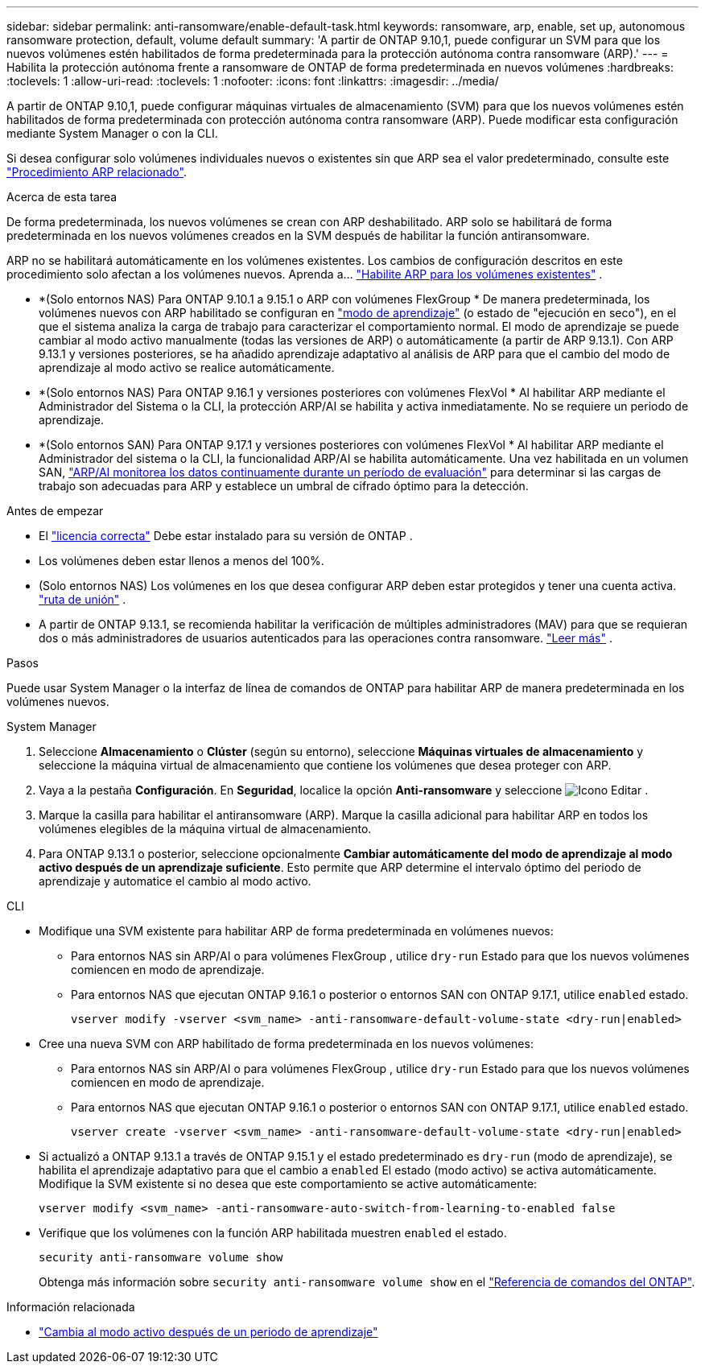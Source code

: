---
sidebar: sidebar 
permalink: anti-ransomware/enable-default-task.html 
keywords: ransomware, arp, enable, set up, autonomous ransomware protection, default, volume default 
summary: 'A partir de ONTAP 9.10,1, puede configurar un SVM para que los nuevos volúmenes estén habilitados de forma predeterminada para la protección autónoma contra ransomware (ARP).' 
---
= Habilita la protección autónoma frente a ransomware de ONTAP de forma predeterminada en nuevos volúmenes
:hardbreaks:
:toclevels: 1
:allow-uri-read: 
:toclevels: 1
:nofooter: 
:icons: font
:linkattrs: 
:imagesdir: ../media/


[role="lead"]
A partir de ONTAP 9.10,1, puede configurar máquinas virtuales de almacenamiento (SVM) para que los nuevos volúmenes estén habilitados de forma predeterminada con protección autónoma contra ransomware (ARP). Puede modificar esta configuración mediante System Manager o con la CLI.

Si desea configurar solo volúmenes individuales nuevos o existentes sin que ARP sea el valor predeterminado, consulte este link:enable-task.html["Procedimiento ARP relacionado"].

.Acerca de esta tarea
De forma predeterminada, los nuevos volúmenes se crean con ARP deshabilitado. ARP solo se habilitará de forma predeterminada en los nuevos volúmenes creados en la SVM después de habilitar la función antiransomware.

ARP no se habilitará automáticamente en los volúmenes existentes. Los cambios de configuración descritos en este procedimiento solo afectan a los volúmenes nuevos. Aprenda a... link:enable-task.html["Habilite ARP para los volúmenes existentes"] .

* *(Solo entornos NAS) Para ONTAP 9.10.1 a 9.15.1 o ARP con volúmenes FlexGroup * De manera predeterminada, los volúmenes nuevos con ARP habilitado se configuran en link:index.html#learn-about-arp-modes["modo de aprendizaje"] (o estado de "ejecución en seco"), en el que el sistema analiza la carga de trabajo para caracterizar el comportamiento normal. El modo de aprendizaje se puede cambiar al modo activo manualmente (todas las versiones de ARP) o automáticamente (a partir de ARP 9.13.1). Con ARP 9.13.1 y versiones posteriores, se ha añadido aprendizaje adaptativo al análisis de ARP para que el cambio del modo de aprendizaje al modo activo se realice automáticamente.
* *(Solo entornos NAS) Para ONTAP 9.16.1 y versiones posteriores con volúmenes FlexVol * Al habilitar ARP mediante el Administrador del Sistema o la CLI, la protección ARP/AI se habilita y activa inmediatamente. No se requiere un periodo de aprendizaje.
* *(Solo entornos SAN) Para ONTAP 9.17.1 y versiones posteriores con volúmenes FlexVol * Al habilitar ARP mediante el Administrador del sistema o la CLI, la funcionalidad ARP/AI se habilita automáticamente. Una vez habilitada en un volumen SAN, link:respond-san-entropy-eval-period.html["ARP/AI monitorea los datos continuamente durante un período de evaluación"] para determinar si las cargas de trabajo son adecuadas para ARP y establece un umbral de cifrado óptimo para la detección.


.Antes de empezar
* El link:index.html["licencia correcta"] Debe estar instalado para su versión de ONTAP .
* Los volúmenes deben estar llenos a menos del 100%.
* (Solo entornos NAS) Los volúmenes en los que desea configurar ARP deben estar protegidos y tener una cuenta activa. link:../concepts/namespaces-junction-points-concept.html["ruta de unión"] .
* A partir de ONTAP 9.13.1, se recomienda habilitar la verificación de múltiples administradores (MAV) para que se requieran dos o más administradores de usuarios autenticados para las operaciones contra ransomware. link:../multi-admin-verify/enable-disable-task.html["Leer más"] .


.Pasos
Puede usar System Manager o la interfaz de línea de comandos de ONTAP para habilitar ARP de manera predeterminada en los volúmenes nuevos.

[role="tabbed-block"]
====
.System Manager
--
. Seleccione *Almacenamiento* o *Clúster* (según su entorno), seleccione *Máquinas virtuales de almacenamiento* y seleccione la máquina virtual de almacenamiento que contiene los volúmenes que desea proteger con ARP.
. Vaya a la pestaña *Configuración*. En *Seguridad*, localice la opción *Anti-ransomware* y seleccione image:icon_pencil.gif["Icono Editar"] .
. Marque la casilla para habilitar el antiransomware (ARP). Marque la casilla adicional para habilitar ARP en todos los volúmenes elegibles de la máquina virtual de almacenamiento.
. Para ONTAP 9.13.1 o posterior, seleccione opcionalmente *Cambiar automáticamente del modo de aprendizaje al modo activo después de un aprendizaje suficiente*. Esto permite que ARP determine el intervalo óptimo del periodo de aprendizaje y automatice el cambio al modo activo.


--
.CLI
--
* Modifique una SVM existente para habilitar ARP de forma predeterminada en volúmenes nuevos:
+
** Para entornos NAS sin ARP/AI o para volúmenes FlexGroup , utilice  `dry-run` Estado para que los nuevos volúmenes comiencen en modo de aprendizaje.
** Para entornos NAS que ejecutan ONTAP 9.16.1 o posterior o entornos SAN con ONTAP 9.17.1, utilice  `enabled` estado.
+
[source, cli]
----
vserver modify -vserver <svm_name> -anti-ransomware-default-volume-state <dry-run|enabled>
----


* Cree una nueva SVM con ARP habilitado de forma predeterminada en los nuevos volúmenes:
+
** Para entornos NAS sin ARP/AI o para volúmenes FlexGroup , utilice  `dry-run` Estado para que los nuevos volúmenes comiencen en modo de aprendizaje.
** Para entornos NAS que ejecutan ONTAP 9.16.1 o posterior o entornos SAN con ONTAP 9.17.1, utilice  `enabled` estado.
+
[source, cli]
----
vserver create -vserver <svm_name> -anti-ransomware-default-volume-state <dry-run|enabled>
----


* Si actualizó a ONTAP 9.13.1 a través de ONTAP 9.15.1 y el estado predeterminado es  `dry-run` (modo de aprendizaje), se habilita el aprendizaje adaptativo para que el cambio a  `enabled` El estado (modo activo) se activa automáticamente. Modifique la SVM existente si no desea que este comportamiento se active automáticamente:
+
[source, cli]
----
vserver modify <svm_name> -anti-ransomware-auto-switch-from-learning-to-enabled false
----
* Verifique que los volúmenes con la función ARP habilitada muestren `enabled` el estado.
+
[source, cli]
----
security anti-ransomware volume show
----
+
Obtenga más información sobre `security anti-ransomware volume show` en el link:https://docs.netapp.com/us-en/ontap-cli/security-anti-ransomware-volume-show.html["Referencia de comandos del ONTAP"^].



--
====
.Información relacionada
* link:switch-learning-to-active-mode.html["Cambia al modo activo después de un periodo de aprendizaje"]

